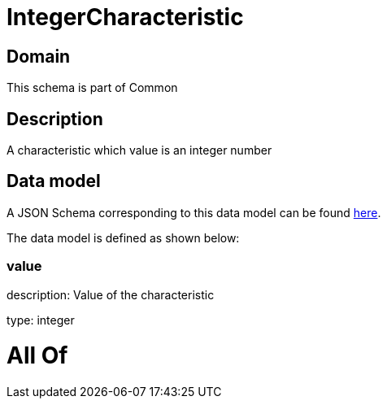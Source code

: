 = IntegerCharacteristic

[#domain]
== Domain

This schema is part of Common

[#description]
== Description

A characteristic which value is an integer number


[#data_model]
== Data model

A JSON Schema corresponding to this data model can be found https://tmforum.org[here].

The data model is defined as shown below:


=== value
description: Value of the characteristic

type: integer


= All Of 

